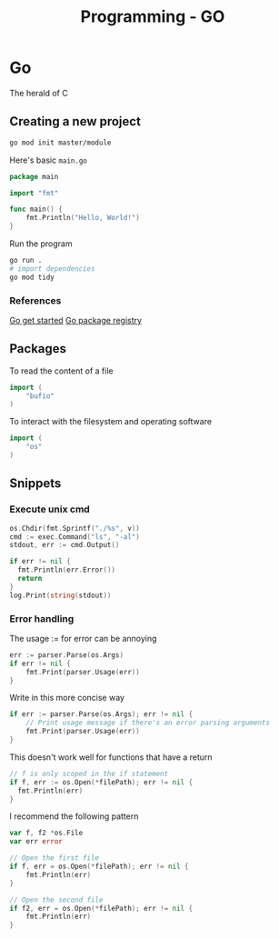 :PROPERTIES:
:ID:       205000be-2427-4660-89ab-a1d0f0c9eebf
:END:
#+title: Programming - GO

* Go

The herald of C

** Creating a new project

#+begin_src bash
go mod init master/module
#+end_src

Here's basic =main.go=
#+begin_src go
package main

import "fmt"

func main() {
    fmt.Println("Hello, World!")
}
#+end_src

Run the program
#+begin_src bash
go run .
# import dependencies
go mod tidy
#+end_src
*** References
[[https://go.dev/doc/tutorial/getting-started][Go get started]]
[[https://pkg.go.dev/][Go package registry]]

** Packages
To read the content of a file
#+begin_src go
import (
    "bufio"
)
#+end_src

To interact with the filesystem and operating software
#+begin_src go
import (
    "os"
)
#+end_src
** Snippets
*** Execute unix cmd
#+begin_src go
  os.Chdir(fmt.Sprintf("./%s", v))
  cmd := exec.Command("ls", "-al")
  stdout, err := cmd.Output()

  if err != nil {
    fmt.Println(err.Error())
    return
  }
  log.Print(string(stdout))
#+end_src
*** Error handling

The usage := for error can be annoying
#+begin_src go
	err := parser.Parse(os.Args)
	if err != nil {
		fmt.Print(parser.Usage(err))
	}
#+end_src

Write in this more concise way
#+begin_src go
	if err := parser.Parse(os.Args); err != nil {
		// Print usage message if there's an error parsing arguments
		fmt.Print(parser.Usage(err))
	}
#+end_src

This doesn't work well for functions that have a return
#+begin_src go
  // f is only scoped in the if statement
  if f, err := os.Open(*filePath); err != nil {
    fmt.Println(err)
  }
#+end_src

I recommend the following pattern
#+begin_src go
var f, f2 *os.File
var err error

// Open the first file
if f, err = os.Open(*filePath); err != nil {
    fmt.Println(err)
}

// Open the second file
if f2, err = os.Open(*filePath); err != nil {
    fmt.Println(err)
}
#+end_src
